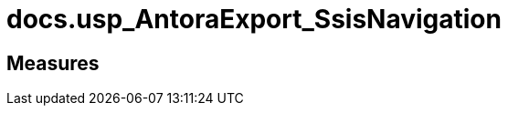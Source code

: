 = docs.usp_AntoraExport_SsisNavigation

// tag::description[]

// uncomment the following attribute, to hide exported descriptions

//:hide-exported-description:
// end::description[]

== Measures



